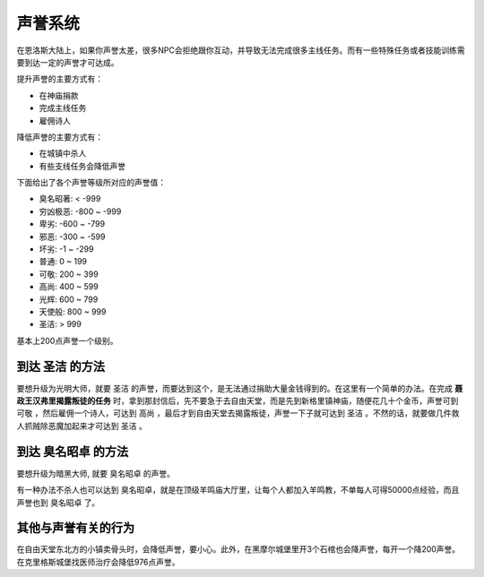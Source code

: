 .. _声誉系统:

声誉系统
==============================================================================
在恩洛斯大陆上，如果你声誉太差，很多NPC会拒绝跟你互动，并导致无法完成很多主线任务。而有一些特殊任务或者技能训练需要到达一定的声誉才可达成。

提升声誉的主要方式有：

- 在神庙捐款
- 完成主线任务
- 雇佣诗人

降低声誉的主要方式有：

- 在城镇中杀人
- 有些支线任务会降低声誉

下面给出了各个声誉等级所对应的声誉值：

- 臭名昭著: < -999
- 穷凶极恶: -800 ~ -999
- 卑劣: -600 ~ -799
- 邪恶: -300 ~ -599
- 坏劣: -1 ~ -299
- 普通: 0 ~ 199
- 可敬: 200 ~ 399
- 高尚: 400 ~ 599
- 光辉: 600 ~ 799
- 天使般: 800 ~ 999
- 圣洁: > 999

基本上200点声誉一个级别。


.. _到达圣洁:

到达 ``圣洁`` 的方法
------------------------------------------------------------------------------
要想升级为光明大师，就要 ``圣洁`` 的声誉，而要达到这个，是无法通过捐助大量金钱得到的。在这里有一个简单的办法。在完成 **聂政王汉弗里揭露叛徒的任务** 时，拿到那封信后，先不要急于去自由天堂，而是先到新格里镇神庙，随便花几十个金币，声誉可到 ``可敬`` ，然后雇佣一个诗人，可达到 ``高尚`` ，最后才到自由天堂去揭露叛徒，声誉一下子就可达到 ``圣洁`` 。不然的话，就要做几件救人抓贼除恶魔加起来才可达到 ``圣洁`` 。


.. _到达臭名昭著:

到达 ``臭名昭卓`` 的方法
------------------------------------------------------------------------------
要想升级为暗黑大师, 就要 ``臭名昭卓`` 的声誉。

有一种办法不杀人也可以达到 ``臭名昭卓``，就是在顶级羊鸣庙大厅里，让每个人都加入羊鸣教，不单每人可得50000点经验，而且声誉也到 ``臭名昭卓`` 了。


其他与声誉有关的行为
------------------------------------------------------------------------------
在自由天堂东北方的小镇卖骨头时，会降低声誉，要小心。此外，在黑摩尔城堡里开3个石棺也会降声誉，每开一个降200声誉。在克里格斯城堡找医师治疗会降低976点声誉。
